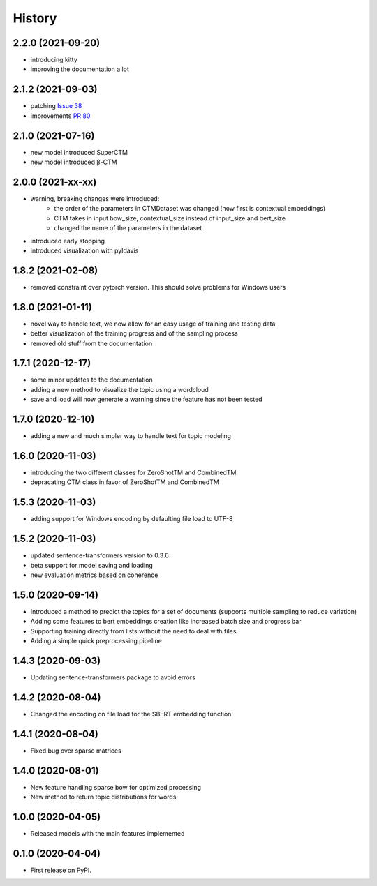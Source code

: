 =======
History
=======

2.2.0 (2021-09-20)
------------------

* introducing kitty
* improving the documentation a lot

2.1.2 (2021-09-03)
------------------

* patching `Issue 38 <https://github.com/MilaNLProc/contextualized-topic-models/issues/38>`_
* improvements `PR 80 <https://github.com/MilaNLProc/contextualized-topic-models/pull/80>`_


2.1.0 (2021-07-16)
------------------

* new model introduced SuperCTM
* new model introduced β-CTM

2.0.0 (2021-xx-xx)
------------------

* warning, breaking changes were introduced:
    * the order of the parameters in CTMDataset was changed (now first is contextual embeddings)
    * CTM takes in input bow_size, contextual_size instead of input_size and bert_size
    * changed the name of the parameters in the dataset
* introduced early stopping
* introduced visualization with pyldavis

1.8.2 (2021-02-08)
------------------

* removed constraint over pytorch version. This should solve problems for Windows users

1.8.0 (2021-01-11)
------------------

* novel way to handle text, we now allow for an easy usage of training and testing data
* better visualization of the training progress and of the sampling process
* removed old stuff from the documentation

1.7.1 (2020-12-17)
------------------

* some minor updates to the documentation
* adding a new method to visualize the topic using a wordcloud
* save and load will now generate a warning since the feature has not been tested


1.7.0 (2020-12-10)
------------------

* adding a new and much simpler way to handle text for topic modeling

1.6.0 (2020-11-03)
------------------

* introducing the two different classes for ZeroShotTM and CombinedTM
* depracating CTM class in favor of ZeroShotTM and CombinedTM


1.5.3 (2020-11-03)
------------------

* adding support for Windows encoding by defaulting file load to UTF-8

1.5.2 (2020-11-03)
------------------

* updated sentence-transformers version to 0.3.6
* beta support for model saving and loading
* new evaluation metrics based on coherence

1.5.0 (2020-09-14)
------------------

* Introduced a method to predict the topics for a set of documents (supports multiple sampling to reduce variation)
* Adding some features to bert embeddings creation like increased batch size and progress bar
* Supporting training directly from lists without the need to deal with files
* Adding a simple quick preprocessing pipeline

1.4.3 (2020-09-03)
------------------

* Updating sentence-transformers package to avoid errors

1.4.2 (2020-08-04)
------------------

* Changed the encoding on file load for the SBERT embedding function

1.4.1 (2020-08-04)
------------------

* Fixed bug over sparse matrices

1.4.0 (2020-08-01)
------------------

* New feature handling sparse bow for optimized processing
* New method to return topic distributions for words

1.0.0 (2020-04-05)
------------------

* Released models with the main features implemented

0.1.0 (2020-04-04)
------------------

* First release on PyPI.
